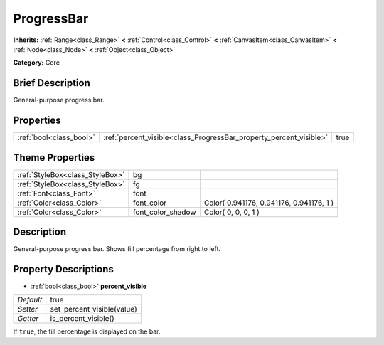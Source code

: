 .. Generated automatically by doc/tools/makerst.py in Godot's source tree.
.. DO NOT EDIT THIS FILE, but the ProgressBar.xml source instead.
.. The source is found in doc/classes or modules/<name>/doc_classes.

.. _class_ProgressBar:

ProgressBar
===========

**Inherits:** :ref:`Range<class_Range>` **<** :ref:`Control<class_Control>` **<** :ref:`CanvasItem<class_CanvasItem>` **<** :ref:`Node<class_Node>` **<** :ref:`Object<class_Object>`

**Category:** Core

Brief Description
-----------------

General-purpose progress bar.

Properties
----------

+-------------------------+--------------------------------------------------------------------+------+
| :ref:`bool<class_bool>` | :ref:`percent_visible<class_ProgressBar_property_percent_visible>` | true |
+-------------------------+--------------------------------------------------------------------+------+

Theme Properties
----------------

+---------------------------------+-------------------+------------------------------------------+
| :ref:`StyleBox<class_StyleBox>` | bg                |                                          |
+---------------------------------+-------------------+------------------------------------------+
| :ref:`StyleBox<class_StyleBox>` | fg                |                                          |
+---------------------------------+-------------------+------------------------------------------+
| :ref:`Font<class_Font>`         | font              |                                          |
+---------------------------------+-------------------+------------------------------------------+
| :ref:`Color<class_Color>`       | font_color        | Color( 0.941176, 0.941176, 0.941176, 1 ) |
+---------------------------------+-------------------+------------------------------------------+
| :ref:`Color<class_Color>`       | font_color_shadow | Color( 0, 0, 0, 1 )                      |
+---------------------------------+-------------------+------------------------------------------+

Description
-----------

General-purpose progress bar. Shows fill percentage from right to left.

Property Descriptions
---------------------

.. _class_ProgressBar_property_percent_visible:

- :ref:`bool<class_bool>` **percent_visible**

+-----------+----------------------------+
| *Default* | true                       |
+-----------+----------------------------+
| *Setter*  | set_percent_visible(value) |
+-----------+----------------------------+
| *Getter*  | is_percent_visible()       |
+-----------+----------------------------+

If ``true``, the fill percentage is displayed on the bar.

